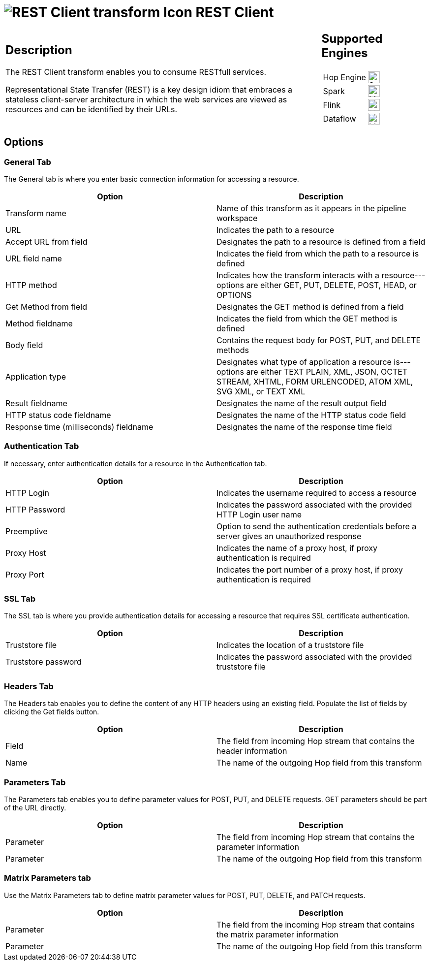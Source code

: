 ////
Licensed to the Apache Software Foundation (ASF) under one
or more contributor license agreements.  See the NOTICE file
distributed with this work for additional information
regarding copyright ownership.  The ASF licenses this file
to you under the Apache License, Version 2.0 (the
"License"); you may not use this file except in compliance
with the License.  You may obtain a copy of the License at
  http://www.apache.org/licenses/LICENSE-2.0
Unless required by applicable law or agreed to in writing,
software distributed under the License is distributed on an
"AS IS" BASIS, WITHOUT WARRANTIES OR CONDITIONS OF ANY
KIND, either express or implied.  See the License for the
specific language governing permissions and limitations
under the License.
////
:documentationPath: /pipeline/transforms/
:language: en_US
:description: The REST Client transform enables you to consume RESTfull services.

= image:transforms/icons/rest.svg[REST Client transform Icon, role="image-doc-icon"] REST Client

[%noheader,cols="3a,1a", role="table-no-borders" ]
|===
|
== Description

The REST Client transform enables you to consume RESTfull services.

Representational State Transfer (REST) is a key design idiom that embraces a stateless client-server architecture in which the web services are viewed as resources and can be identified by their URLs.

|
== Supported Engines
[%noheader,cols="2,1a",frame=none, role="table-supported-engines"]
!===
!Hop Engine! image:check_mark.svg[Supported, 24]
!Spark! image:question_mark.svg[Maybe Supported, 24]
!Flink! image:question_mark.svg[Maybe Supported, 24]
!Dataflow! image:question_mark.svg[Maybe Supported, 24]
!===
|===

== Options

=== General Tab

The General tab is where you enter basic connection information for accessing a resource.

[options="header"]
|===
|Option|Description
|Transform name|Name of this transform as it appears in the pipeline workspace
|URL|Indicates the path to a resource
|Accept URL from field|Designates the path to a resource is defined from a field
|URL field name|Indicates the field from which the path to a resource is defined
|HTTP method|Indicates how the transform interacts with a resource---options are either GET, PUT, DELETE, POST, HEAD, or OPTIONS
|Get Method from field|Designates the GET method is defined from a field
|Method fieldname|Indicates the field from which the GET method is defined
|Body field|Contains the request body for POST, PUT, and DELETE methods
|Application type|Designates what type of application a resource is---options are either TEXT PLAIN, XML, JSON, OCTET STREAM, XHTML, FORM URLENCODED, ATOM XML, SVG XML, or TEXT XML
|Result fieldname|Designates the name of the result output field
|HTTP status code fieldname|Designates the name of the HTTP status code field
|Response time (milliseconds) fieldname|Designates the name of the response time field
|===

=== Authentication Tab

If necessary, enter authentication details for a resource in the Authentication tab.

[options="header"]
|===
|Option|Description
|HTTP Login|Indicates the username required to access a resource
|HTTP Password|Indicates the password associated with the provided HTTP Login user name
|Preemptive|Option to send the authentication credentials before a server gives an unauthorized response
|Proxy Host|Indicates the name of a proxy host, if proxy authentication is required
|Proxy Port|Indicates the port number of a proxy host, if proxy authentication is required
|===

=== SSL Tab

The SSL tab is where you provide authentication details for accessing a resource that requires SSL certificate authentication.

[options="header"]
|===
|Option|Description
|Truststore file|Indicates the location of a truststore file
|Truststore password|Indicates the password associated with the provided truststore file
|===

=== Headers Tab

The Headers tab enables you to define the content of any HTTP headers using an existing field.
Populate the list of fields by clicking the Get fields button.

[options="header"]
|===
|Option|Description
|Field|The field from incoming Hop stream that contains the header information
|Name|The name of the outgoing Hop field from this transform
|===

=== Parameters Tab

The Parameters tab enables you to define parameter values for POST, PUT, and DELETE requests.
GET parameters should be part of the URL directly.

[options="header"]
|===
|Option|Description
|Parameter|The field from incoming Hop stream that contains the parameter information
|Parameter|The name of the outgoing Hop field from this transform
|===

=== Matrix Parameters tab

Use the Matrix Parameters tab to define matrix parameter values for POST, PUT, DELETE, and PATCH requests.

[options="header"]
|===
|Option|Description
|Parameter|The field from the incoming Hop stream that contains the matrix parameter information
|Parameter|The name of the outgoing Hop field from this transform
|===